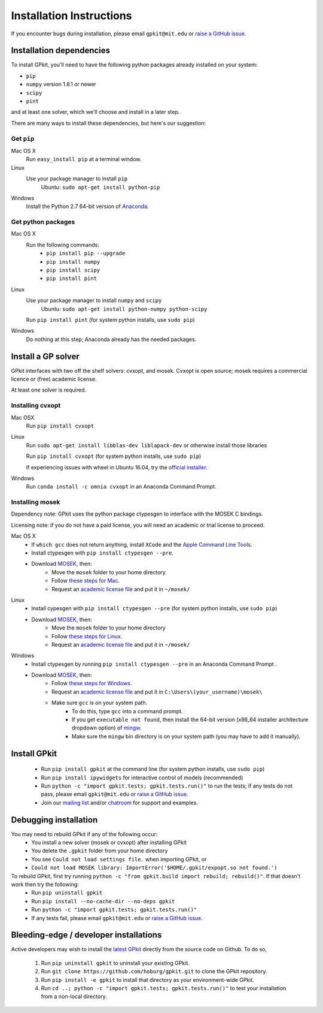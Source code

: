 .. _installation:

Installation Instructions
*********************

If you encounter bugs during installation, please email ``gpkit@mit.edu``
or `raise a GitHub issue <http://github.com/hoburg/gpkit/issues/new>`_.


Installation dependencies
====================
To install GPkit, you'll need to have the following python packages already installed on your system:

- ``pip``
- ``numpy`` version 1.8.1 or newer
- ``scipy``
- ``pint``

and at least one solver, which we'll choose and install in a later step.

There are many ways to install these dependencies, but here's our suggestion:

Get ``pip``
-----------

Mac OS X
    Run ``easy_install pip`` at a terminal window.
Linux
    Use your package manager to install ``pip``
        Ubuntu: ``sudo apt-get install python-pip``
Windows
    Install the Python 2.7 64-bit version of `Anaconda <http://www.continuum.io/downloads#_windows>`_.

Get python packages
-------------------

Mac OS X
    Run the following commands:
      - ``pip install pip --upgrade``
      - ``pip install numpy``
      - ``pip install scipy``
      - ``pip install pint``

Linux
    Use your package manager to install ``numpy`` and ``scipy``
        Ubuntu: ``sudo apt-get install python-numpy python-scipy``
    Run ``pip install pint`` (for system python installs, use ``sudo pip``)

Windows
    Do nothing at this step; Anaconda already has the needed packages.


Install a GP solver
===================
GPkit interfaces with two off the shelf solvers: cvxopt, and mosek.
Cvxopt is open source; mosek requires a commercial licence or (free)
academic license.

At least one solver is required.

Installing cvxopt
-----------------

Mac OSX
    Run ``pip install cvxopt``

Linux
    Run ``sudo apt-get install libblas-dev liblapack-dev`` or otherwise install those libraries

    Run ``pip install cvxopt`` (for system python installs, use ``sudo pip``)

    If experiencing issues with wheel in Ubuntu 16.04, try the `official installer. <http://cvxopt.org/install/index.html>`_

Windows
    Run ``conda install -c omnia cvxopt`` in an Anaconda Command Prompt.

Installing mosek
----------------

Dependency note: GPkit uses the python package ctypesgen to interface with the MOSEK C bindings.

Licensing note: if you do not have a paid license,
you will need an academic or trial license to proceed.

Mac OS X
  - If ``which gcc`` does not return anything, install ``XCode`` and the `Apple Command Line Tools <https://developer.apple.com/downloads/index.action?=command%20line%20tools>`_.
  - Install ctypesgen with ``pip install ctypesgen --pre``.
  - Download `MOSEK <http://mosek.com/resources/downloads>`_, then:
      - Move the ``mosek`` folder to your home directory
      - Follow `these steps for Mac <http://docs.mosek.com/7.0/toolsinstall/Mac_OS_X_installation.html>`_.
      - Request an `academic license file <http://license.mosek.com/academic>`_ and put it in ``~/mosek/``

Linux
  - Install cypesgen with ``pip install ctypesgen --pre`` (for system python installs, use ``sudo pip``)
  - Download `MOSEK <http://mosek.com/resources/downloads>`_, then:
      - Move the ``mosek`` folder to your home directory
      - Follow `these steps for Linux <http://docs.mosek.com/7.0/toolsinstall/Linux_UNIX_installation_instructions.html>`_.
      - Request an `academic license file <http://license.mosek.com/academic>`_ and put it in ``~/mosek/``

Windows
    - Install ctypesgen by running ``pip install ctypesgen --pre`` in an Anaconda Command Prompt .
    - Download `MOSEK <http://mosek.com/resources/downloads>`_, then:
        - Follow `these steps for Windows <http://docs.mosek.com/7.0/toolsinstall/Windows_installation.html>`_.
        - Request an `academic license file <http://license.mosek.com/academic>`_ and put it in ``C:\Users\(your_username)\mosek\``
        - Make sure ``gcc`` is on your system path.
            - To do this, type ``gcc`` into a command prompt.
            - If you get ``executable not found``, then install the 64-bit version (x86_64 installer architecture dropdown option) of `mingw <http://sourceforge.net/projects/mingw-w64/>`_.
            - Make sure the ``mingw`` bin directory is on your system path (you may have to add it manually).


Install GPkit
=============
  - Run ``pip install gpkit`` at the command line (for system python installs, use ``sudo pip``)
  - Run ``pip install ipywidgets`` for interactive control of models (recommended)
  - Run ``python -c "import gpkit.tests; gpkit.tests.run()"`` to run the tests; if any tests do not pass, please email ``gpkit@mit.edu`` or `raise a GitHub issue <http://github.com/hoburg/gpkit/issues/new>`_.
  - Join our `mailing list <https://mailman.mit.edu/mailman/listinfo/gpkit-users/>`_ and/or `chatroom <https://gitter.im/gpkit-users/Lobby>`_ for support and examples.


Debugging installation
======================

You may need to rebuild GPkit if any of the following occur:
  - You install a new solver (mosek or cvxopt) after installing GPkit
  - You delete the ``.gpkit`` folder from your home directory
  - You see ``Could not load settings file.`` when importing GPkit, or
  - ``Could not load MOSEK library: ImportError('$HOME/.gpkit/expopt.so not found.')``
To rebuild GPkit, first try running ``python -c "from gpkit.build import rebuild; rebuild()"``. If that doesn't work then try the following:
  - Run ``pip uninstall gpkit``
  - Run ``pip install --no-cache-dir --no-deps gpkit``
  - Run ``python -c "import gpkit.tests; gpkit.tests.run()"``
  - If any tests fail, please email ``gpkit@mit.edu`` or `raise a GitHub issue <http://github.com/hoburg/gpkit/issues/new>`_.


Bleeding-edge / developer installations
=======================================

Active developers may wish to install the `latest GPkit <http://github.com/hoburg/gpkit>`_ directly from the source code on Github. To do so,

  1. Run ``pip uninstall gpkit`` to uninstall your existing GPkit.
  2. Run ``git clone https://github.com/hoburg/gpkit.git`` to clone the GPkit repository.
  3. Run ``pip install -e gpkit`` to install that directory as your environment-wide GPkit.
  4. Run ``cd ..; python -c "import gpkit.tests; gpkit.tests.run()"`` to test your installation from a non-local directory.
